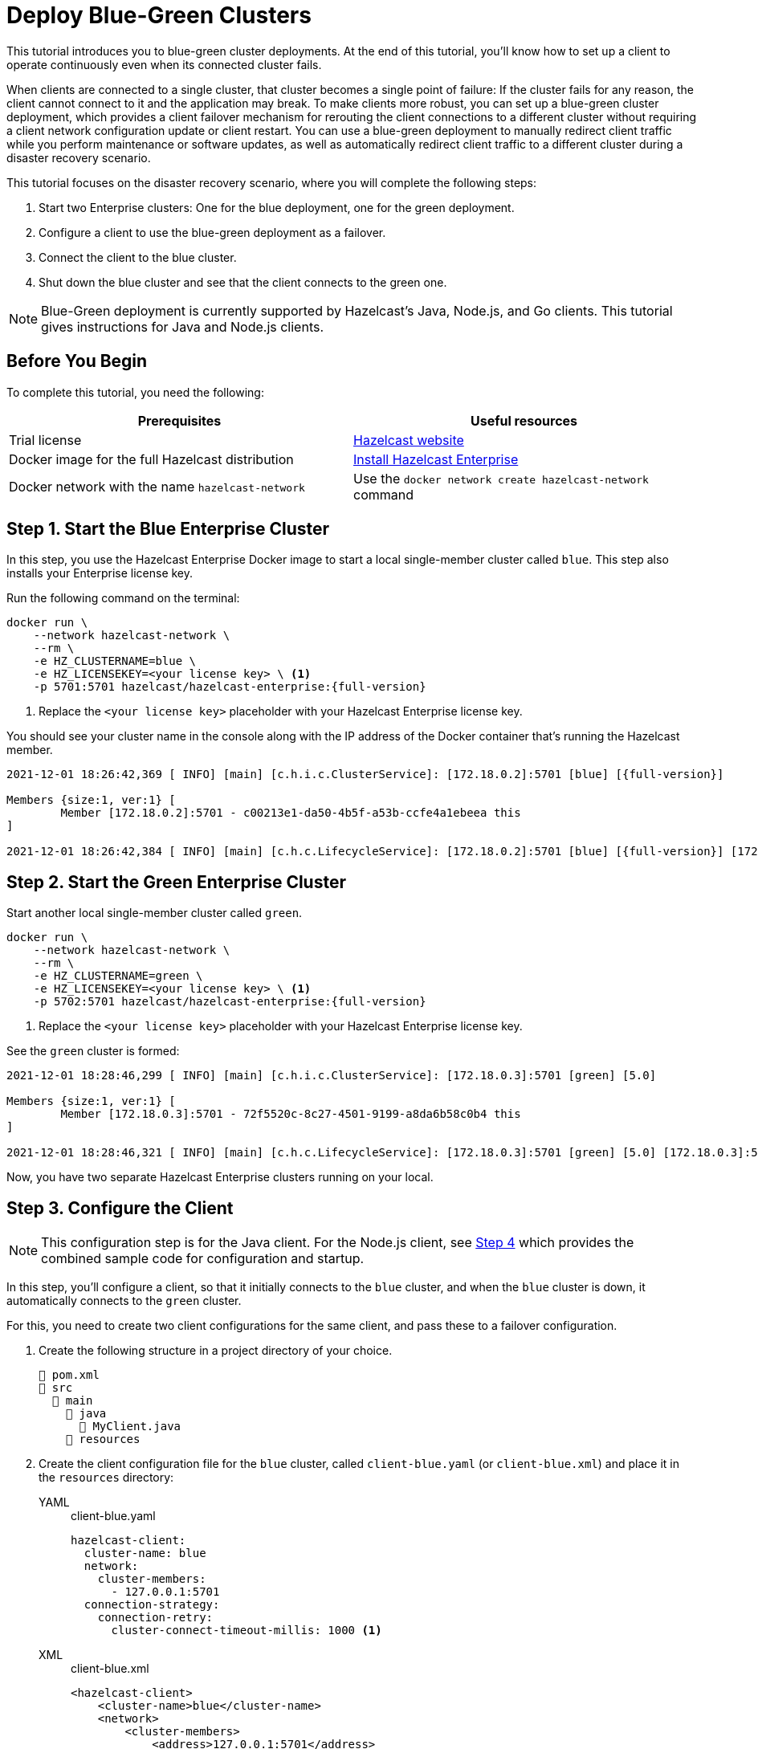 = Deploy Blue-Green Clusters
:description: This tutorial introduces you to blue-green cluster deployments. At the end of this tutorial, you'll know how to set up a client to operate continuously even when its connected cluster fails.

{description}

When clients are connected to a single cluster, that cluster becomes a single point of failure: If the cluster fails for any reason, the client cannot connect to it and the application may break. To make clients more robust, you can set up a blue-green cluster deployment, which provides a client failover mechanism for rerouting the client connections to a different cluster without requiring a
client network configuration update or client restart. You can use a blue-green deployment to manually redirect client traffic while you perform maintenance or software updates,
as well as automatically redirect client traffic to a different cluster during a disaster recovery scenario.

This tutorial focuses on the disaster recovery scenario, where you will complete the following steps:

. Start two Enterprise clusters: One for the blue deployment, one for the green deployment.
. Configure a client to use the blue-green deployment as a failover.
. Connect the client to the blue cluster.
. Shut down the blue cluster and see that the client connects to the green one.

NOTE: Blue-Green deployment is currently supported by Hazelcast's Java, Node.js, and Go clients.
This tutorial gives instructions for Java and Node.js clients.

== Before You Begin

To complete this tutorial, you need the following:

[cols="1a,1a"]
|===
|Prerequisites|Useful resources

|Trial license
|https://trialrequest.hazelcast.com/[Hazelcast website]

|Docker image for the full Hazelcast distribution
|xref:get-started-enterprise.adoc[Install Hazelcast Enterprise]

|Docker network with the name `hazelcast-network`
|Use the `docker network create hazelcast-network` command 

|===

== Step 1. Start the Blue Enterprise Cluster

In this step, you use the Hazelcast Enterprise Docker image to start a local single-member cluster called `blue`.
This step also installs your Enterprise license key.

Run the following command on the terminal:

[source,shell,subs="attributes+"]
----
docker run \
    --network hazelcast-network \
    --rm \
    -e HZ_CLUSTERNAME=blue \
    -e HZ_LICENSEKEY=<your license key> \ <1>
    -p 5701:5701 hazelcast/hazelcast-enterprise:{full-version}
----
<1> Replace the `<your license key>` placeholder with your Hazelcast Enterprise license key.

You should see your cluster name in the console along with the IP address of the Docker container that's running the Hazelcast member.

[source,shell,subs="attributes+"]
----
2021-12-01 18:26:42,369 [ INFO] [main] [c.h.i.c.ClusterService]: [172.18.0.2]:5701 [blue] [{full-version}] 

Members {size:1, ver:1} [
	Member [172.18.0.2]:5701 - c00213e1-da50-4b5f-a53b-ccfe4a1ebeea this
]

2021-12-01 18:26:42,384 [ INFO] [main] [c.h.c.LifecycleService]: [172.18.0.2]:5701 [blue] [{full-version}] [172.18.0.2]:5701 is STARTED
----

== Step 2. Start the Green Enterprise Cluster

Start another local single-member cluster called `green`.

[source,shell,subs="attributes+"]
----
docker run \
    --network hazelcast-network \
    --rm \
    -e HZ_CLUSTERNAME=green \
    -e HZ_LICENSEKEY=<your license key> \ <1>
    -p 5702:5701 hazelcast/hazelcast-enterprise:{full-version}
----
<1> Replace the `<your license key>` placeholder with your Hazelcast Enterprise license key.

See the `green` cluster is formed:

[source,shell]
----
2021-12-01 18:28:46,299 [ INFO] [main] [c.h.i.c.ClusterService]: [172.18.0.3]:5701 [green] [5.0] 

Members {size:1, ver:1} [
	Member [172.18.0.3]:5701 - 72f5520c-8c27-4501-9199-a8da6b58c0b4 this
]

2021-12-01 18:28:46,321 [ INFO] [main] [c.h.c.LifecycleService]: [172.18.0.3]:5701 [green] [5.0] [172.18.0.3]:5701 is STARTED
----

Now, you have two separate Hazelcast Enterprise clusters running on your local.

== Step 3. Configure the Client

NOTE: This configuration step is for the Java client. For the Node.js client, see <<step-4-connect-the-client-to-blue-cluster, Step 4>>
which provides the combined sample code for configuration and startup.

In this step, you'll configure a client, so that it initially connects to the `blue` cluster, and when
the `blue` cluster is down, it automatically connects to the `green` cluster.

For this, you need to create two client configurations for the same client, and pass these to a failover configuration.

. Create the following structure in a project directory of your choice.
+
----
📄 pom.xml
📂 src
  📂 main
    📂 java
      📄 MyClient.java
    📂 resources
----
. Create the client configuration file for the `blue` cluster, called `client-blue.yaml` (or `client-blue.xml`)
and place it in the `resources` directory:
+
[tabs] 
==== 
YAML:: 
+ 
-- 
.client-blue.yaml
[source,yaml]
----
hazelcast-client:
  cluster-name: blue
  network:
    cluster-members:
      - 127.0.0.1:5701
  connection-strategy:
    connection-retry:
      cluster-connect-timeout-millis: 1000 <1>
----
--

XML::
+
.client-blue.xml
[source,xml]
----
<hazelcast-client>
    <cluster-name>blue</cluster-name>
    <network>
        <cluster-members>
            <address>127.0.0.1:5701</address>
        </cluster-members>
    </network>
    <connection-strategy>
        <connection-retry>
            <cluster-connect-timeout-millis>1000</cluster-connect-timeout-millis> <1>
        </connection-retry>
    </connection-strategy>
</hazelcast-client>
----
====
<1> Timeout value in milliseconds for the client to give up to connect to the current cluster.
For testing/development purposes, set to 1000 milliseconds to see the client connecting to the failover cluster faster than in a production scenario.
. Create the client configuration for the `green` cluster, called `client-green.yaml` (or `client-green.xml`)
and place it in the `resources` directory:
+
[tabs] 
==== 
YAML:: 
+ 
-- 
.client-green.yaml
[source,yaml]
----
hazelcast-client:
  cluster-name: green
  network:
    cluster-members:
      - 127.0.0.1:5702
  connection-strategy:
    connection-retry:
      cluster-connect-timeout-millis: 1000 <1>
----
--

XML::
+
.client-green.xml
[source,xml]
----
<hazelcast-client>
    <cluster-name>green</cluster-name>
    <network>
        <cluster-members>
            <address>127.0.0.1:5702</address>
        </cluster-members>
    </network>
    <connection-strategy>
        <connection-retry>
            <cluster-connect-timeout-millis>1000</cluster-connect-timeout-millis> <1>
        </connection-retry>
    </connection-strategy>
</hazelcast-client>
----
====
<1> Timeout value in milliseconds for the client to give up to connect to the current cluster.
For testing/development purposes, set to 1000 milliseconds to see the client connecting to the failover cluster faster than in a production scenario.
. Create a client failover configuration file and reference the `client-blue` and `client-green` client configurations.
The name of the client failover configuration file must be `hazelcast-client-failover` (`hazelcast-client-failover.yaml` or `hazelcast-client-failover.xml`).
Place this failover configuration file in the `resources` directory.
+
[tabs] 
==== 
YAML:: 
+ 
-- 
.hazelcast-client-failover.yaml
[source,yaml]
----
hazelcast-client-failover:
  try-count: 4 <1>
  clients:
    - client-blue.yaml
    - client-green.yaml
----
--

XML::
+
.hazelcast-client-failover.xml
[source,xml]
----
<hazelcast-client-failover>
    <try-count>4</try-count> <1>
    <clients>
        <client>client-blue.xml</client>
        <client>client-green.xml</client>
    </clients>
</hazelcast-client-failover>
----
====
<1> Number of times that the client will try to reconnect to each cluster before shutting down.
+
In this failover configuration file, you are directing the client to connect to the clusters in the given order from top to bottom;
see xref:clients:java#ordering-of-clusters-when-clients-try-to-connect[Ordering of Clusters]. So, when you start the client
(see Step 4 below), it will initially connect to the `blue` cluster. Here is what may happen:

* When the `blue` cluster fails, the client attempts to reconnect to it four times.
* If the connection is unsuccessful, the client will try to connect to the `green` cluster four times.
* If these eight connection attempts are unsuccessful, the client shuts down.

== Step 4. Connect the Client to Blue Cluster

In this step, you'll start the client.

[tabs] 
==== 
Java:: 
+

. Install the xref:getting-started:install-hazelcast.adoc#use-java[Java client library].
. Add the following to the `MyClient.java` file.
+
-- 
[source,java,subs="attributes+"]
----
import com.hazelcast.client.HazelcastClient;
import com.hazelcast.client.config.ClientFailoverConfig;
import com.hazelcast.core.HazelcastInstance;

HazelcastInstance client = HazelcastClient.newHazelcastFailoverClient(); <1>

// Following is the example directory structure
// showing the locations of this Java client code and client/failover configurations.
//
//📄 pom.xml
//📂 src
//  📂 main
//    📂 java
//      📄 MyClient.java
//    📂 resources
//      📄 client-blue.yaml
//      📄 client-green.yaml
//      📄 hazelcast-client-failover.yaml
//


//Java client will log similar to the following line at INFO level by default:
//INFO: hz.client [blue] [{full-version}] HazelcastClient {full-version} (20190205 - 3af10e3) is CLIENT_CHANGED_CLUSTER
----
<1> This constructor automatically finds the `hazelcast-client-failover` file.
--

Node.js::
+

. Install the Node.js client library: `npm install hazelcast-client`
. In your preferred Node.js IDE, create a new project to include the following script.
+
[source,javascript]
----
const { Client } = require('hazelcast-client');

(async () => {
    try {
      const client = await Client.newHazelcastFailoverClient({
        tryCount: 4,
        clientConfigs: [
            {
                clusterName: 'green',
                network: {
                    clusterMembers: ['127.0.0.1:5702']
                },
                connectionStrategy: {
                  connectionRetry: {
                    clusterConnectTimeoutMillis: 1000
                  }
                }
            },
            {
                clusterName: 'blue',
                network: {
                    clusterMembers: ['127.0.0.1:5701']
                },
                connectionStrategy: {
                  connectionRetry: {
                    clusterConnectTimeoutMillis: 1000
                  }
                }
            }
        ]
      });
        
    } catch (err) {
        console.error('Error occurred:', err);
    }
})();
----
====

Assuming that the `blue` cluster is alive, you should see a log similar to the following on the `blue` cluster’s terminal, showing that the client is connected.

[source,shell,subs="attributes+"]
----
2021-12-01 18:11:33,928 [ INFO] [hz.wizardly_taussig.priority-generic-operation.thread-0] [c.h.c.i.p.t.AuthenticationMessageTask]: [172.18.0.2]:5701 [blue] [{full-version}] Received auth from Connection[id=5, /172.18.0.2:5701->/172.18.0.1:61254, qualifier=null, endpoint=[172.18.0.1]:61254, alive=true, connectionType=JVM, planeIndex=-1], successfully authenticated, clientUuid: bf2ba9e2-d6f5-4a63-af43-e8d5ed8174b4, client name: hz.client_1, client version: {full-version}
----

You can also verify the client is connected on the client side's terminal.

[source,shell,subs="attributes+"]
----
INFO: hz.client_1 [blue] [{full-version}] Trying to connect to [172.18.0.2]:5701
Dec 01, 2021 8:11:33 PM com.hazelcast.core.LifecycleService
INFO: hz.client_1 [blue] [{full-version}] HazelcastClient {full-version} (20210922 - dbaeffe) is CLIENT_CONNECTED
----

== Step 5. Simulate a Failure on the Blue Cluster

Now, you'll kill the `blue` cluster and see the client is automatically connected to the `green` failover cluster.

. Shut down the `blue` cluster on its terminal simply by pressing kbd:[Ctrl+C].
. Verify that the client is connected to the `green` cluster on the cluster's and client's terminal.
+
[source,shell,subs="attributes+"]
----
2021-12-01 18:11:33,928 [ INFO] [hz.wizardly_taussig.priority-generic-operation.thread-0] [c.h.c.i.p.t.AuthenticationMessageTask]: [172.18.0.3]:5701 [green] [{full-version}] Received auth from Connection[id=5, /172.18.0.3:5701->/172.18.0.2:62432, qualifier=null, endpoint=[172.18.0.2]:62432, alive=true, connectionType=JVM, planeIndex=-1], successfully authenticated, clientUuid: bf2ba9e2-d6f5-4a63-af43-e8d5ed8174b4, client name: hz.client_1, client version: {full-version}
----
+
[source,shell,subs="attributes+"]
----
INFO: hz.client_1 [green] [{full-version}] Trying to connect to [172.18.0.3]:5701
Dec 01, 2021 8:16:45 PM com.hazelcast.core.LifecycleService
INFO: hz.client_1 [green] [{full-version}] HazelcastClient {full-version} (20210922 - dbaeffe) is CLIENT_CONNECTED
----

== Step 6. Shut Down the Cluster

Shut down the cluster you've created in this tutorial so that you can start a fresh one when you
move to the other tutorials. To shut down the cluster, close the terminals in which the members are running or press kbd:[Ctrl+C] in each terminal.

== Next Steps

If you're interested in learning more about the topics introduced in this tutorial, see xref:clients:java#blue-green-deployment-and-disaster-recovery[Blue-Green Deployment].

This is the last tutorial in this Hazelcast Enterprise series. To learn more, see these xref:getting-started:get-started-enterprise.adoc#next-steps[links].
